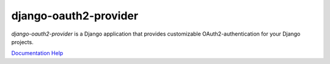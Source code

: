 django-oauth2-provider
======================

.. image:: https://travis-ci.org/caffeinehit/django-oauth2-provider.png?branch=master

*django-oauth2-provider* is a Django application that provides
customizable OAuth2\-authentication for your Django projects.

`Documentation <http://readthedocs.org/docs/django-oauth2-provider/en/latest/>`_
`Help <https://groups.google.com/d/forum/django-oauth2-provider>`_
